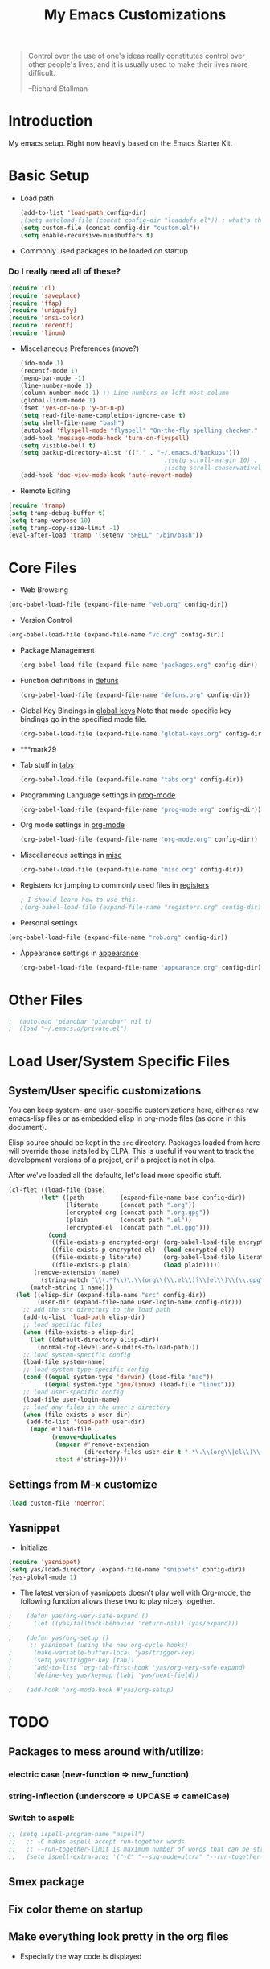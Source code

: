 #+TITLE: My Emacs Customizations
#+OPTIONS: toc:2 num:nil ^:nil

#+begin_quote
Control over the use of one's ideas really constitutes control
over other people's lives; and it is usually used to make their
lives more difficult.

--Richard Stallman
#+end_quote

* Introduction
  :PROPERTIES:
  :CUSTOM_ID: introduction
  :END:

  My emacs setup. Right now heavily based on the Emacs Starter Kit.

* Basic Setup
- Load path
  #+name: load-paths
  #+BEGIN_SRC emacs-lisp
    (add-to-list 'load-path config-dir)
    ;(setq autoload-file (concat config-dir "loaddefs.el")) ; what's this for?***
    (setq custom-file (concat config-dir "custom.el"))
    (setq enable-recursive-minibuffers t)
  #+END_SRC

- Commonly used packages to be loaded on startup
*** Do I really need all of these?
  #+name: load-on-startup
  #+BEGIN_SRC emacs-lisp
    (require 'cl)
    (require 'saveplace)
    (require 'ffap)
    (require 'uniquify)
    (require 'ansi-color)
    (require 'recentf)
    (require 'linum)
  #+END_SRC

- Miscellaneous Preferences (move?) 
  #+BEGIN_SRC emacs-lisp
    (ido-mode 1)
    (recentf-mode 1)
    (menu-bar-mode -1)
    (line-number-mode 1)
    (column-number-mode 1) ;; Line numbers on left most column
    (global-linum-mode 1)
    (fset 'yes-or-no-p 'y-or-n-p)
    (setq read-file-name-completion-ignore-case t)
    (setq shell-file-name "bash")
    (autoload 'flyspell-mode "flyspell" "On-the-fly spelling checker." t)
    (add-hook 'message-mode-hook 'turn-on-flyspell)
    (setq visible-bell t)
    (setq backup-directory-alist '(("." . "~/.emacs.d/backups")))
                                            ;(setq scroll-margin 10) ; scroll much sooner
                                            ;(setq scroll-conservatively 5) ; scroll the minimum amount
    (add-hook 'doc-view-mode-hook 'auto-revert-mode)
  #+END_SRC

- Remote Editing
#+BEGIN_SRC emacs-lisp
  (require 'tramp)
  (setq tramp-debug-buffer t)
  (setq tramp-verbose 10)
  (setq tramp-copy-size-limit -1)
  (eval-after-load 'tramp '(setenv "SHELL" "/bin/bash"))
#+END_SRC
* Core Files
  :PROPERTIES:
  :CUSTOM_ID: core
  :END:
- Web Browsing
#+BEGIN_SRC emacs-lisp
  (org-babel-load-file (expand-file-name "web.org" config-dir))
#+END_SRC
- Version Control
#+BEGIN_SRC emacs-lisp
    (org-babel-load-file (expand-file-name "vc.org" config-dir))
#+END_SRC
- Package Management
  #+BEGIN_SRC emacs-lisp
    (org-babel-load-file (expand-file-name "packages.org" config-dir))
  #+END_SRC
	
- Function definitions in [[file:defuns.org][defuns]]
  #+BEGIN_SRC emacs-lisp
(org-babel-load-file (expand-file-name "defuns.org" config-dir))
  #+END_SRC
	
- Global Key Bindings in [[file:global-keys.org][global-keys]] 
  Note that mode-specific key bindings go in the specified mode file.
  #+BEGIN_SRC emacs-lisp
(org-babel-load-file (expand-file-name "global-keys.org" config-dir))
  #+END_SRC
- ***mark29
	
- Tab stuff in [[file:tabs.org][tabs]]
  #+BEGIN_SRC emacs-lisp
(org-babel-load-file (expand-file-name "tabs.org" config-dir))
  #+END_SRC
	
- Programming Language settings in [[file:prog-mode.org][prog-mode]]
  #+BEGIN_SRC emacs-lisp
(org-babel-load-file (expand-file-name "prog-mode.org" config-dir))
  #+END_SRC
	
- Org mode settings in [[file:org-mode.org][org-mode]]
  #+BEGIN_SRC emacs-lisp
(org-babel-load-file (expand-file-name "org-mode.org" config-dir))
  #+END_SRC
	
- Miscellaneous settings in [[file:misc.org][misc]]
  #+BEGIN_SRC emacs-lisp
(org-babel-load-file (expand-file-name "misc.org" config-dir))
  #+END_SRC
	
- Registers for jumping to commonly used files in [[file:registers.org][registers]]
  #+BEGIN_SRC emacs-lisp
    ; I should learn how to use this.
    ;(org-babel-load-file (expand-file-name "registers.org" config-dir))
  #+END_SRC
	
- Personal settings
#+BEGIN_SRC emacs-lisp
  (org-babel-load-file (expand-file-name "rob.org" config-dir))
#+END_SRC
- Appearance settings in [[file:appearance.org][appearance]]
  #+BEGIN_SRC emacs-lisp
(org-babel-load-file (expand-file-name "appearance.org" config-dir))
  #+END_SRC
* Other Files
#+BEGIN_SRC emacs-lisp
;  (autoload 'pianobar "pianobar" nil t)
;  (load "~/.emacs.d/private.el")
#+END_SRC
* Load User/System Specific Files
** System/User specific customizations
   You can keep system- and user-specific customizations here, either as raw emacs-lisp 
   files or as embedded elisp in org-mode files (as done in this document).

   Elisp source should be kept in the =src= directory.  Packages loaded
   from here will override those installed by ELPA.  This is useful if
   you want to track the development versions of a project, or if a
   project is not in elpa.

   After we've loaded all the defaults, let's load more specific stuff.
   #+name: load-files
   #+BEGIN_SRC emacs-lisp
   (cl-flet ((load-file (base)
            (let* ((path          (expand-file-name base config-dir))
                   (literate      (concat path ".org"))
                   (encrypted-org (concat path ".org.gpg"))
                   (plain         (concat path ".el"))
                   (encrypted-el  (concat path ".el.gpg")))
              (cond
               ((file-exists-p encrypted-org) (org-babel-load-file encrypted-org))
               ((file-exists-p encrypted-el)  (load encrypted-el))
               ((file-exists-p literate)      (org-babel-load-file literate))
               ((file-exists-p plain)         (load plain)))))
          (remove-extension (name)
            (string-match "\\(.*?\\)\.\\(org\\(\\.el\\)?\\|el\\)\\(\\.gpg\\)?$" name)
         (match-string 1 name)))
     (let ((elisp-dir (expand-file-name "src" config-dir))
           (user-dir (expand-file-name user-login-name config-dir)))
       ;; add the src directory to the load path
       (add-to-list 'load-path elisp-dir)
       ;; load specific files
       (when (file-exists-p elisp-dir)
         (let ((default-directory elisp-dir))
           (normal-top-level-add-subdirs-to-load-path)))
       ;; load system-specific config
       (load-file system-name)
       ;; load system-type-specific config
       (cond ((equal system-type 'darwin) (load-file "mac"))
             ((equal system-type 'gnu/linux) (load-file "linux")))
       ;; load user-specific config
       (load-file user-login-name)
       ;; load any files in the user's directory
       (when (file-exists-p user-dir)
        (add-to-list 'load-path user-dir)
         (mapc #'load-file
               (remove-duplicates
                (mapcar #'remove-extension
                        (directory-files user-dir t ".*\.\\(org\\|el\\)\\(\\.gpg\\)?$"))
                :test #'string=)))))
   #+END_SRC

** Settings from M-x customize
   #+name: m-x-customize-customizations
   #+BEGIN_SRC emacs-lisp
  (load custom-file 'noerror)
   #+END_SRC

** Yasnippet
- Initialize
#+BEGIN_SRC emacs-lisp
    (require 'yasnippet)
    (setq yas/load-directory (expand-file-name "snippets" config-dir))
    (yas-global-mode 1)
#+END_SRC
-   The latest version of yasnippets doesn't play well with Org-mode, the
		following function allows these two to play nicely together.
#+BEGIN_SRC emacs-lisp
;    (defun yas/org-very-safe-expand ()
;      (let ((yas/fallback-behavior 'return-nil)) (yas/expand)))
   
;    (defun yas/org-setup ()
      ;; yasnippet (using the new org-cycle hooks)
;      (make-variable-buffer-local 'yas/trigger-key)
;      (setq yas/trigger-key [tab])
;      (add-to-list 'org-tab-first-hook 'yas/org-very-safe-expand)
;      (define-key yas/keymap [tab] 'yas/next-field))
    
;    (add-hook 'org-mode-hook #'yas/org-setup)
  #+END_SRC
		
* TODO
  :PROPERTIES:
  :CUSTOM_ID: todo
  :END:
** Packages to mess around with/utilize:
*** electric case (new-function => new_function)
*** string-inflection (underscore => UPCASE => camelCase)
*** Switch to aspell:
#+BEGIN_SRC emacs-lisp
  ;; (setq ispell-program-name "aspell")
  ;;   ;; -C makes aspell accept run-together words
  ;;   ;; --run-together-limit is maximum number of words that can be strung together.
  ;;   (setq ispell-extra-args '("-C" "--sug-mode=ultra" "--run-together-limit=5"))
#+END_SRC
** Smex package
** Fix color theme on startup
** Make everything look pretty in the org files
- Especially the way code is displayed
** Add an org-mode hook for flyspell
- Will flyspell-prog-mode work well to ignore things like #+STARTUP: showall?
** Configure/learn to use YASNIPPET
** Use new, Better flymake configure it
* Resources
  :PROPERTIES:
  :CUSTOM_ID: resources
  :END:

  [[http://emacswiki.org][Emacs Wiki]]
  
* Footnotes
